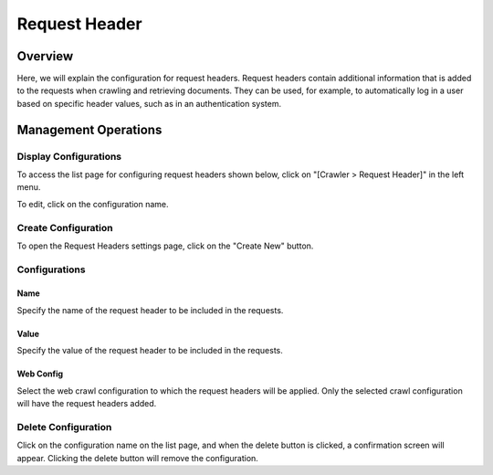 ==============
Request Header
==============

Overview
========

Here, we will explain the configuration for request headers. Request headers contain additional information that is added to the requests when crawling and retrieving documents. They can be used, for example, to automatically log in a user based on specific header values, such as in an authentication system.

Management Operations
=====================

Display Configurations
----------------------

To access the list page for configuring request headers shown below, click on "[Crawler > Request Header]" in the left menu.

|image0|

To edit, click on the configuration name.

Create Configuration
--------------------

To open the Request Headers settings page, click on the "Create New" button.

|image1|

Configurations
--------------

Name
::::

Specify the name of the request header to be included in the requests.

Value
:::::

Specify the value of the request header to be included in the requests.

Web Config
::::::::::

Select the web crawl configuration to which the request headers will be applied.
Only the selected crawl configuration will have the request headers added.

Delete Configuration
--------------------

Click on the configuration name on the list page, and when the delete button is clicked, a confirmation screen will appear. Clicking the delete button will remove the configuration.

.. |image0| image:: ../../../resources/images/en/15.0/admin/reqheader-1.png
.. |image1| image:: ../../../resources/images/en/15.0/admin/reqheader-2.png